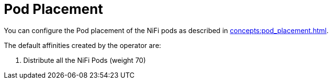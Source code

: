 = Pod Placement

You can configure the Pod placement of the NiFi pods as described in xref:concepts:pod_placement.adoc[].

The default affinities created by the operator are:

1. Distribute all the NiFi Pods (weight 70)
